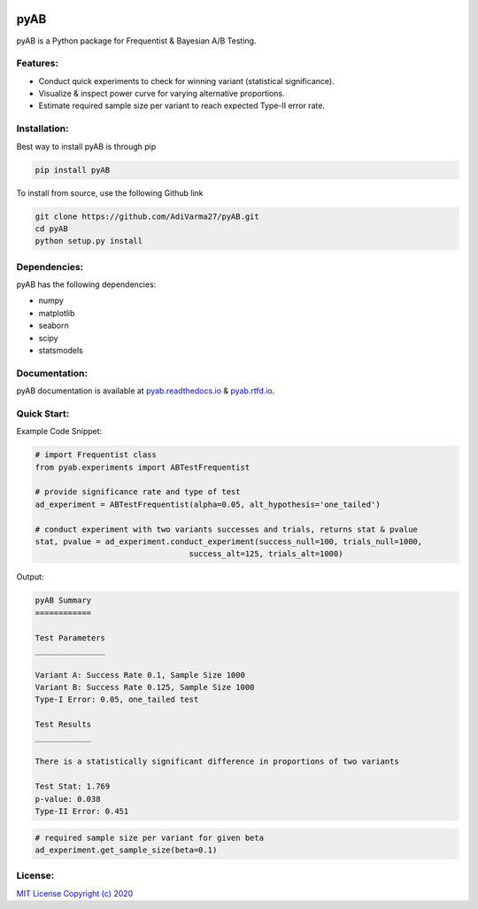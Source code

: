 .. image:: https://readthedocs.org/projects/pyab/badge/?version=latest
  :target: https://pyab.readthedocs.io/en/latest/?badge=latest
  :alt: Documentation Status
 
====
pyAB
====
pyAB is a Python package for Frequentist & Bayesian A/B Testing.


Features:
--------
- Conduct quick experiments to check for winning variant (statistical significance).
- Visualize & inspect power curve for varying alternative proportions.
- Estimate required sample size per variant to reach expected Type-II error rate.

Installation:
------------
Best way to install pyAB is through pip

.. code:: python

   pip install pyAB

To install from source, use the following Github link

.. code:: python

   git clone https://github.com/AdiVarma27/pyAB.git
   cd pyAB
   python setup.py install

Dependencies:
------------

pyAB has the following dependencies:

- numpy
- matplotlib
- seaborn
- scipy
- statsmodels

Documentation:
-------------

pyAB documentation is available at `pyab.readthedocs.io <https://pyab.readthedocs.io/en/latest/>`_ & `pyab.rtfd.io <https://pyab.rtfd.io/en/latest/>`_.


Quick Start:
------------



Example Code Snippet:

.. code:: python

   # import Frequentist class 
   from pyab.experiments import ABTestFrequentist

   # provide significance rate and type of test
   ad_experiment = ABTestFrequentist(alpha=0.05, alt_hypothesis='one_tailed')

   # conduct experiment with two variants successes and trials, returns stat & pvalue
   stat, pvalue = ad_experiment.conduct_experiment(success_null=100, trials_null=1000, 
                                    success_alt=125, trials_alt=1000)


Output:

.. sourcecode::

   pyAB Summary
   ============

   Test Parameters
   _______________

   Variant A: Success Rate 0.1, Sample Size 1000
   Variant B: Success Rate 0.125, Sample Size 1000
   Type-I Error: 0.05, one_tailed test

   Test Results
   ____________

   There is a statistically significant difference in proportions of two variants

   Test Stat: 1.769
   p-value: 0.038
   Type-II Error: 0.451

.. image:: img/fig1powercurve.png


.. code:: python
   
   # required sample size per variant for given beta
   ad_experiment.get_sample_size(beta=0.1)

License:
-------

`MIT License Copyright (c) 2020 <https://github.com/AdiVarma27/pyAB/blob/master/LICENSE>`_
